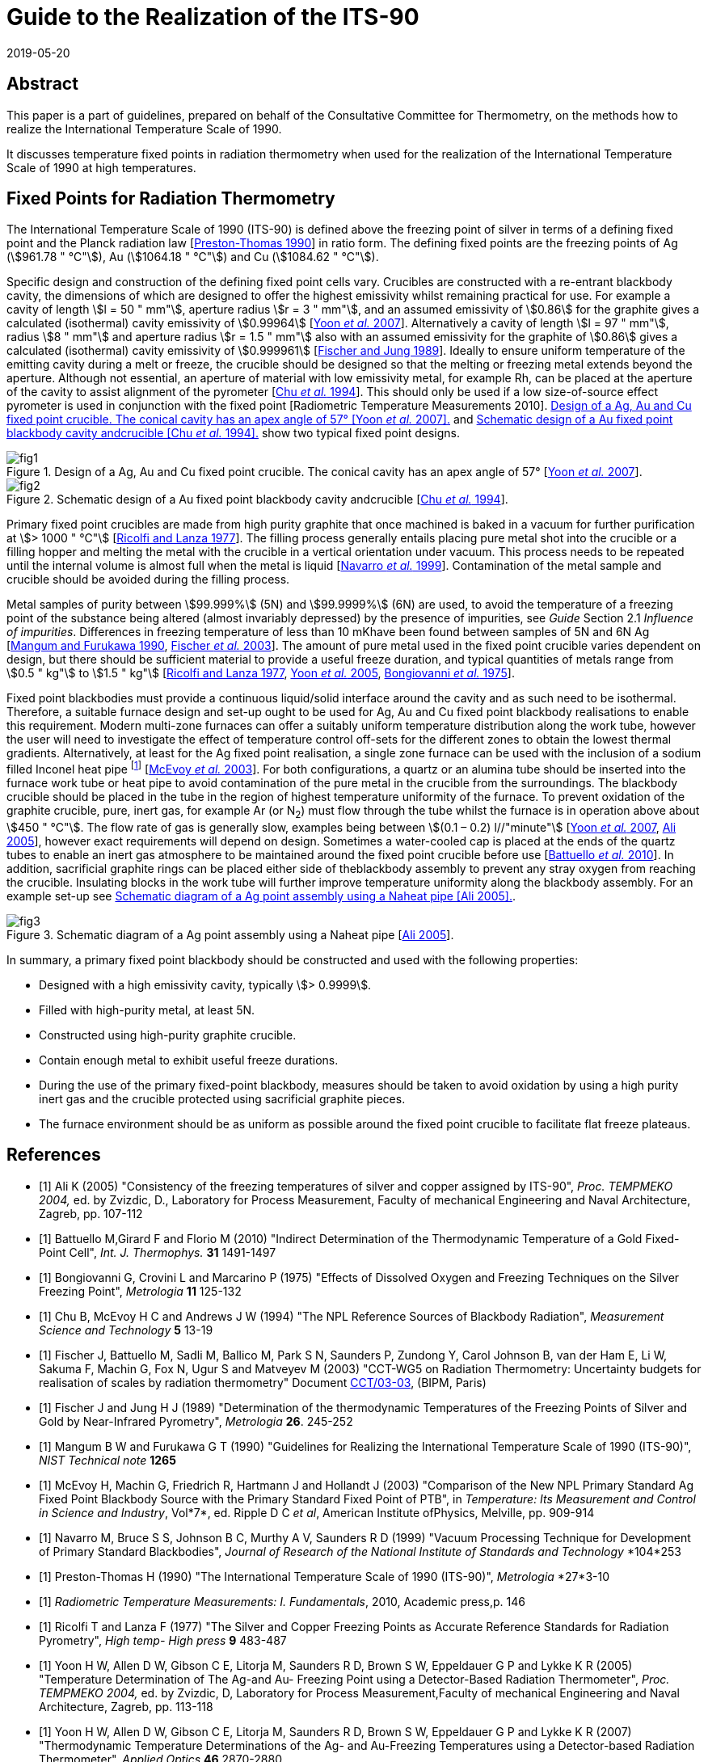 = Guide to the Realization of the ITS-90
:appendix: 2
:partnumber: 1
:edition: 1
:copyright-year: 2019
:revdate: 2019-05-20
:language: en
:docnumber: ITS-90
:title-en: Guide to the Realization of the ITS-90 -- Fixed Points for Radiation Thermometry
:doctype: guide
:committee-en: Consultative Committee for Thermometry
:committee-acronym: CCT
:workgroup: Task Group for the Realization of the Kelvin
:workgroup-acronym: CCT-TG-K
:fullname: H. McEvoy, G
:fullname_2: G. Machin
:fullname_3: V. Montag
:docstage: in-force
:docsubstage: 60
:imagesdir: images
:mn-document-class: bipm
:mn-output-extensions: xml,html,pdf,rxl
:local-cache-only:
:data-uri-image:


[.preface]
== Abstract

This paper is a part of guidelines, prepared on behalf of the Consultative Committee for Thermometry, on the methods how to realize the International Temperature Scale of 1990.

It discusses temperature fixed points in radiation thermometry when used for the realization of the International Temperature Scale of 1990 at high temperatures.


== Fixed Points for Radiation Thermometry

The International Temperature Scale of 1990 (ITS-90) is defined above the freezing point of silver in terms of a defining fixed point and the Planck radiation law [<<Preston1990,Preston-Thomas 1990>>] in ratio form. The defining fixed points are the freezing points of Ag (stem:[961.78 " °C"]), Au (stem:[1064.18 " °C"]) and Cu (stem:[1084.62 " °C"]).

Specific design and construction of the defining fixed point cells vary. Crucibles are constructed with a re-entrant blackbody cavity, the dimensions of which are designed to offer the highest emissivity whilst remaining practical for use. For example a cavity of length stem:[l = 50 " mm"], aperture radius stem:[r = 3 " mm"], and an assumed emissivity of stem:[0.86] for the graphite gives a calculated (isothermal) cavity emissivity of stem:[0.99964] [<<Yoon2007,Yoon _et al._ 2007>>]. Alternatively a cavity of length stem:[l = 97 " mm"], radius stem:[8 " mm"] and aperture radius stem:[r = 1.5 " mm"] also with an assumed emissivity for the graphite of stem:[0.86] gives a calculated (isothermal) cavity emissivity of stem:[0.999961] [<<Fischer1989,Fischer and Jung 1989>>]. Ideally to ensure uniform temperature of the emitting cavity during a melt or freeze, the crucible should be designed so that the melting or freezing metal extends beyond the aperture. Although not essential, an aperture of material with low emissivity metal, for example Rh, can be placed at the aperture of the cavity to assist alignment of the pyrometer [<<Chu1994,Chu _et al._ 1994>>]. This should only be used if a low size-of-source effect pyrometer is used in conjunction with the fixed point [Radiometric Temperature Measurements 2010]. <<fig1>> and <<fig2>> show two typical fixed point designs.


[[fig1]]
.Design of a Ag, Au and Cu fixed point crucible. The conical cavity has an apex angle of 57° [<<Yoon2007,Yoon _et al._ 2007>>].
image::02_5-radiation-thermometry/fig1.png[]

[[fig2]]
.Schematic design of a Au fixed point blackbody cavity andcrucible [<<Chu1994,Chu _et al._ 1994>>].
image::02_5-radiation-thermometry/fig2.png[]


Primary fixed point crucibles are made from high purity graphite that once machined is baked in a vacuum for further purification at stem:[> 1000 " °C"] [<<Ricolfi1977,Ricolfi and Lanza 1977>>]. The filling process generally entails placing pure metal shot into the crucible or a filling hopper and melting the metal with the crucible in a vertical orientation under vacuum. This process needs to be repeated until the internal volume is almost full when the metal is liquid [<<Navarro1999,Navarro _et al._ 1999>>]. Contamination of the metal sample and crucible should be avoided during the filling process.

Metal samples of purity between stem:[99.999%] (5N) and stem:[99.9999%] (6N) are used, to avoid the temperature of a freezing point of the substance being altered (almost invariably depressed) by the presence of impurities, see _Guide_ Section 2.1 _Influence of impurities_. Differences in freezing temperature of less than 10 mKhave been found between samples of 5N and 6N Ag [<<Mangum1990,Mangum and Furukawa 1990>>, <<Fischer2003,Fischer _et al._ 2003>>]. The amount of pure metal used in the fixed point crucible varies dependent on design, but there should be sufficient material to provide a useful freeze duration, and typical quantities of metals range from stem:[0.5 " kg"] to stem:[1.5 " kg"] [<<Ricolfi1977,Ricolfi and Lanza 1977>>, <<Yoon2005,Yoon _et al._ 2005>>, <<Bongiovanni1975,Bongiovanni _et al._ 1975>>].

Fixed point blackbodies must provide a continuous liquid/solid interface around the cavity and as such need to be isothermal. Therefore, a suitable furnace design and set-up ought to be used for Ag, Au and Cu fixed point blackbody realisations to enable this requirement. Modern multi-zone furnaces can offer a suitably uniform temperature distribution along the work tube, however the user will need to investigate the effect of temperature control off-sets for the different zones to obtain the lowest thermal gradients. Alternatively, at least for the Ag fixed point realisation, a single zone furnace can be used with the inclusion of a sodium filled Inconel heat pipe footnote:[Although Na heat pipes can be used for Au and Cu point, their lifetime is greatly reduced (from stem:[~17500] hours to stem:[~1000] hours) when operated above stem:[1000 " °C"] (http://www.1-act.com/newsitems/view/87/ACT_Manufactures_Ultra_High_Temperature_Heat_Pipes_for_Thermometry_Calibration_at_the_Copper_Melting_Point)] [<<McEvoy2003,McEvoy _et al._ 2003>>]. For both configurations, a quartz or an alumina tube should be inserted into the furnace work tube or heat pipe to avoid contamination of the pure metal in the crucible from the surroundings. The blackbody crucible should be placed in the tube in the region of highest temperature uniformity of the furnace. To prevent oxidation of the graphite crucible, pure, inert gas, for example Ar (or N~2~) must flow through the tube whilst the furnace is in operation above about stem:[450 " °C"]. The flow rate of gas is generally slow, examples being between stem:[(0.1 – 0.2) l//"minute"] [<<Yoon2007,Yoon _et al._ 2007>>, <<Ali2005,Ali 2005>>], however exact requirements will depend on design. Sometimes a water-cooled cap is placed at the ends of the quartz tubes to enable an inert gas atmosphere to be maintained around the fixed point crucible before use [<<Battuello2010,Battuello _et al._ 2010>>]. In addition, sacrificial graphite rings can be placed either side of theblackbody assembly to prevent any stray oxygen from reaching the crucible. Insulating blocks in the work tube will further improve temperature uniformity along the blackbody assembly. For an example set-up see <<fig3>>.


[[fig3]]
.Schematic diagram of a Ag point assembly using a Naheat pipe [<<Ali2005,Ali 2005>>].
image::02_5-radiation-thermometry/fig3.png[]


In summary, a primary fixed point blackbody should be constructed and used with the following properties:

* Designed with a high emissivity cavity, typically stem:[> 0.9999].
* Filled with high-purity metal, at least 5N.
* Constructed using high-purity graphite crucible.
* Contain enough metal to exhibit useful freeze durations.
* During the use of the primary fixed-point blackbody, measures should be taken to avoid oxidation by using a high purity inert gas and the crucible protected using sacrificial graphite pieces.
* The furnace environment should be as uniform as possible around the fixed point crucible to facilitate flat freeze plateaus.


[bibliography]
== References

* [[[Ali2005,1]]] Ali K (2005) "Consistency of the freezing temperatures of silver and copper assigned by ITS-90", _Proc. TEMPMEKO 2004,_ ed. by Zvizdic, D., Laboratory for Process Measurement, Faculty of mechanical Engineering and Naval Architecture, Zagreb, pp. 107-112

* [[[Battuello2010,1]]] Battuello M,Girard F and Florio M (2010) "Indirect Determination of the Thermodynamic Temperature of a Gold Fixed-Point Cell", _Int. J. Thermophys._ *31* 1491-1497

* [[[Bongiovanni1975,1]]] Bongiovanni G, Crovini L and Marcarino P (1975) "Effects of Dissolved Oxygen and Freezing Techniques on the Silver Freezing Point", _Metrologia_ *11* 125-132

* [[[Chu1994,1]]] Chu B, McEvoy H C and Andrews J W (1994) "The NPL Reference Sources of Blackbody Radiation", _Measurement Science and Technology_ *5* 13-19

* [[[Fischer2003,1]]] Fischer J, Battuello M, Sadli M, Ballico M, Park S N, Saunders P, Zundong Y, Carol Johnson B, van der Ham E, Li W, Sakuma F, Machin G, Fox N, Ugur S and Matveyev M (2003) "CCT-WG5 on Radiation Thermometry: Uncertainty budgets for realisation of scales by radiation thermometry" Document http://www.bipm.org/cc/CCT/Allowed/22/CCT03-03.pdf[CCT/03-03], (BIPM, Paris)

* [[[Fischer1989,1]]] Fischer J and Jung H J (1989) "Determination of the thermodynamic Temperatures of the Freezing Points of Silver and Gold by Near-Infrared Pyrometry", _Metrologia_ *26*. 245-252

* [[[Mangum1990,1]]] Mangum B W and Furukawa G T (1990) "Guidelines for Realizing the International Temperature Scale of 1990 (ITS-90)", _NIST Technical note_ *1265*

* [[[McEvoy2003,1]]] McEvoy H, Machin G, Friedrich R, Hartmann J and Hollandt J (2003) "Comparison of the New NPL Primary Standard Ag Fixed Point Blackbody Source with the Primary Standard Fixed Point of PTB", in _Temperature: Its Measurement and Control in Science and Industry_, Vol*7*, ed. Ripple D C _et al_, American Institute ofPhysics, Melville, pp. 909-914

* [[[Navarro1999,1]]] Navarro M, Bruce S S, Johnson B C, Murthy A V, Saunders R D (1999) "Vacuum Processing Technique for Development of Primary Standard Blackbodies", _Journal of Research of the National Institute of Standards and Technology_ *104*253

* [[[Preston1990,1]]] Preston-Thomas H (1990) "The International Temperature Scale of 1990 (ITS-90)", _Metrologia_ *27*3-10

* [[[Radiometric2010,1]]] _Radiometric Temperature Measurements: I. Fundamentals_, 2010, Academic press,p. 146

* [[[Ricolfi1977,1]]] Ricolfi T and Lanza F (1977) "The Silver and Copper Freezing Points as Accurate Reference Standards for Radiation Pyrometry", _High temp- High press_ *9* 483-487

* [[[Yoon2005,1]]] Yoon H W, Allen D W, Gibson C E, Litorja M, Saunders R D, Brown S W, Eppeldauer G P and Lykke K R (2005) "Temperature Determination of The Ag-and Au- Freezing Point using a Detector-Based Radiation Thermometer", _Proc. TEMPMEKO 2004,_ ed. by Zvizdic, D, Laboratory for Process Measurement,Faculty of mechanical Engineering and Naval Architecture, Zagreb, pp. 113-118

* [[[Yoon2007,1]]] Yoon H W, Allen D W, Gibson C E, Litorja M, Saunders R D, Brown S W, Eppeldauer G P and Lykke K R (2007) "Thermodynamic Temperature Determinations of the Ag- and Au-Freezing Temperatures using a Detector-based Radiation Thermometer", _Applied Optics_ *46* 2870-2880
